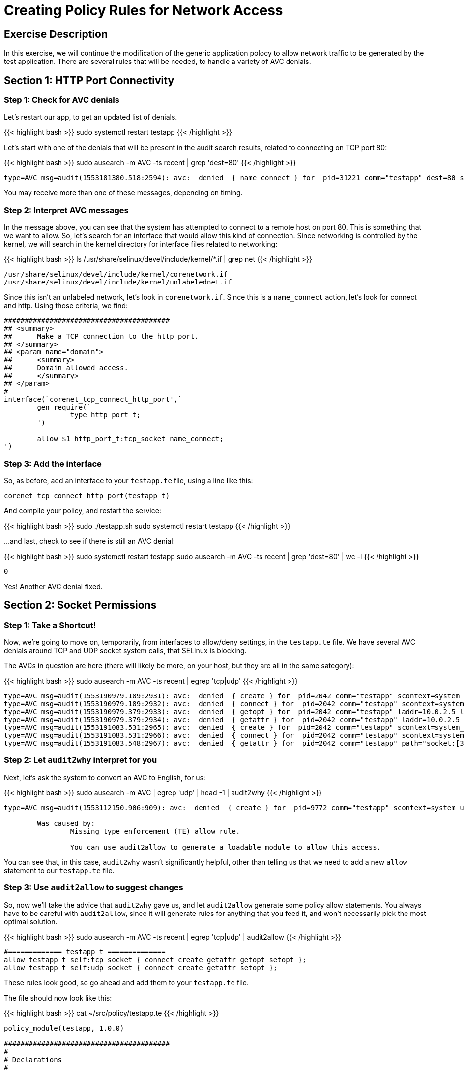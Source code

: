 
:license_url: http://ansible-workshop-bos.redhatgov.io/wslic.txt
:icons: font
:imagesdir: /workshops/selinux_policy/images

= Creating Policy Rules for Network Access


== Exercise Description

In this exercise, we will continue the modification of the generic application polocy to allow network traffic to be generated by the test application.  There are several rules that will be needed, to handle a variety of AVC denials.

== Section 1: HTTP Port Connectivity

=== Step 1: Check for AVC denials

Let's restart our app, to get an updated list of denials.  

{{< highlight bash >}}
sudo systemctl restart testapp
{{< /highlight >}}

Let's start with one of the denials that will be present in the audit search results, related to connecting on TCP port 80:

{{< highlight bash >}}
sudo ausearch -m AVC -ts recent | grep 'dest=80'
{{< /highlight >}}

[source,bash]
-----
type=AVC msg=audit(1553181380.518:2594): avc:  denied  { name_connect } for  pid=31221 comm="testapp" dest=80 scontext=system_u:system_r:testapp_t:s0 tcontext=system_u:object_r:http_port_t:s0 tclass=tcp_socket permissive=1
-----

You may receive more than one of these messages, depending on timing.

=== Step 2: Interpret AVC messages

In the message above, you can see that the system has attempted to connect to a remote host on port 80.  This is something that we want to allow.  So, let's search for an interface that would allow this kind of connection.  Since networking is controlled by the kernel, we will search in the kernel directory for interface files related to networking:

{{< highlight bash >}}
ls /usr/share/selinux/devel/include/kernel/*.if | grep net
{{< /highlight >}}

[source,bash]
-----
/usr/share/selinux/devel/include/kernel/corenetwork.if
/usr/share/selinux/devel/include/kernel/unlabelednet.if
-----

Since this isn't an unlabeled network, let's look in `corenetwork.if`.  Since this is a `name_connect` action, let's look for connect and http.  Using those criteria, we find:

[source,bash]
-----
########################################
## <summary>
##      Make a TCP connection to the http port.
## </summary>
## <param name="domain">
##      <summary>
##      Domain allowed access.
##      </summary>
## </param>
#
interface(`corenet_tcp_connect_http_port',`
        gen_require(`
                type http_port_t;
        ')

        allow $1 http_port_t:tcp_socket name_connect;
')
-----

=== Step 3: Add the interface

So, as before, add an interface to your `testapp.te` file, using a line like this:

[source,bash]
-----
corenet_tcp_connect_http_port(testapp_t)
-----

And compile your policy, and restart the service:

{{< highlight bash >}}
sudo ./testapp.sh
sudo systemctl restart testapp
{{< /highlight >}}

...and last, check to see if there is still an AVC denial:

{{< highlight bash >}}
sudo systemctl restart testapp
sudo ausearch -m AVC -ts recent | grep 'dest=80' | wc -l
{{< /highlight >}}

[source,bash]
-----
0
-----

Yes!  Another AVC denial fixed.

== Section 2: Socket Permissions

=== Step 1: Take a Shortcut!

Now, we're going to move on, temporarily, from interfaces to allow/deny settings, in the `testapp.te` file.  We have several AVC denials around TCP and UDP socket system calls, that SELinux is blocking.

The AVCs in question are here (there will likely be more, on your host, but they are all in the same sategory):

{{< highlight bash >}}
sudo ausearch -m AVC -ts recent | egrep 'tcp|udp'
{{< /highlight >}}

[source,bash] 
----
type=AVC msg=audit(1553190979.189:2931): avc:  denied  { create } for  pid=2042 comm="testapp" scontext=system_u:system_r:testapp_t:s0 tcontext=system_u:system_r:testapp_t:s0 tclass=tcp_socket permissive=1
type=AVC msg=audit(1553190979.189:2932): avc:  denied  { connect } for  pid=2042 comm="testapp" scontext=system_u:system_r:testapp_t:s0 tcontext=system_u:system_r:testapp_t:s0 tclass=tcp_socket permissive=1
type=AVC msg=audit(1553190979.379:2933): avc:  denied  { getopt } for  pid=2042 comm="testapp" laddr=10.0.2.5 lport=60848 faddr=5.9.243.187 fport=80 scontext=system_u:system_r:testapp_t:s0 tcontext=system_u:system_r:testapp_t:s0 tclass=tcp_socket permissive=1
type=AVC msg=audit(1553190979.379:2934): avc:  denied  { getattr } for  pid=2042 comm="testapp" laddr=10.0.2.5 lport=60848 faddr=5.9.243.187 fport=80 scontext=system_u:system_r:testapp_t:s0 tcontext=system_u:system_r:testapp_t:s0 tclass=tcp_socket permissive=1
type=AVC msg=audit(1553191083.531:2965): avc:  denied  { create } for  pid=2042 comm="testapp" scontext=system_u:system_r:testapp_t:s0 tcontext=system_u:system_r:testapp_t:s0 tclass=udp_socket permissive=1
type=AVC msg=audit(1553191083.531:2966): avc:  denied  { connect } for  pid=2042 comm="testapp" scontext=system_u:system_r:testapp_t:s0 tcontext=system_u:system_r:testapp_t:s0 tclass=udp_socket permissive=1
type=AVC msg=audit(1553191083.548:2967): avc:  denied  { getattr } for  pid=2042 comm="testapp" path="socket:[314409]" dev="sockfs" ino=314409 scontext=system_u:system_r:testapp_t:s0 tcontext=system_u:system_r:testapp_t:s0 tclass=udp_socket permissive=1
----

=== Step 2: Let `audit2why` interpret for you

Next, let's ask the system to convert an AVC to English, for us:

{{< highlight bash >}}
sudo ausearch -m AVC | egrep 'udp' | head -1 | audit2why
{{< /highlight >}}

[source,bash] 
----
type=AVC msg=audit(1553112150.906:909): avc:  denied  { create } for  pid=9772 comm="testapp" scontext=system_u:system_r:testapp_t:s0 tcontext=system_u:system_r:testapp_t:s0 tclass=udp_socket permissive=1

	Was caused by:
		Missing type enforcement (TE) allow rule.

		You can use audit2allow to generate a loadable module to allow this access.
----

You can see that, in this case, `audit2why` wasn't significantly helpful, other than telling us that we need to add a new `allow` statement to our `testapp.te` file.

=== Step 3: Use `audit2allow` to suggest changes

So, now we'll take the advice that `audit2why` gave us, and let `audit2allow` generate some policy allow statements.  You always have to be careful with `audit2allow`, since it will generate rules for anything that you feed it, and won't necessarily pick the most optimal solution.

{{< highlight bash >}}
sudo ausearch -m AVC -ts recent | egrep 'tcp|udp' | audit2allow
{{< /highlight >}}

[source,bash] 
----
#============= testapp_t ==============
allow testapp_t self:tcp_socket { connect create getattr getopt setopt };
allow testapp_t self:udp_socket { connect create getattr setopt };
----

These rules look good, so go ahead and add them to your `testapp.te` file.

The file should now look like this:

{{< highlight bash >}}
cat ~/src/policy/testapp.te
{{< /highlight >}}

[source,bash] 
----
policy_module(testapp, 1.0.0)

########################################
#
# Declarations
#

type testapp_t;
type testapp_exec_t;
init_daemon_domain(testapp_t, testapp_exec_t)

permissive testapp_t;

type testapp_var_run_t;
files_pid_file(testapp_var_run_t)

########################################
#
# testapp local policy
#
allow testapp_t self:process { fork };
allow testapp_t self:fifo_file rw_fifo_file_perms;
allow testapp_t self:tcp_socket { connect create getattr getopt };
allow testapp_t self:udp_socket { connect create getattr };
allow testapp_t self:unix_stream_socket create_stream_socket_perms;

manage_dirs_pattern(testapp_t, testapp_var_run_t, testapp_var_run_t)
manage_files_pattern(testapp_t, testapp_var_run_t, testapp_var_run_t)
manage_lnk_files_pattern(testapp_t, testapp_var_run_t, testapp_var_run_t)
files_pid_filetrans(testapp_t, testapp_var_run_t, { dir file lnk_file })

corenet_tcp_connect_http_port(testapp_t)

domain_use_interactive_fds(testapp_t)

files_read_etc_files(testapp_t)

kernel_read_system_state(testapp_t)

logging_send_syslog_msg(testapp_t)

miscfiles_read_localization(testapp_t)
----

Keeping things in alphabetic order doesn't make any difference to SELinux, but makes the file easier to read.

=== Step 4: Recompile and reload the policy

Now, let's recompile the policy, and reload it into memory.

{{< highlight bash >}}
sudo ./testapp.sh
{{< /highlight >}}

=== Step 5: Restart the application

To see if that fixed the problem, let's restart the application:

{{< highlight bash >}}
sudo systemctl restart testapp
{{< /highlight >}}

...and see if there are any AVC messages about TCP or UDP:

{{< highlight bash >}}
sudo ausearch -m AVC -ts recent | egrep 'tcp|udp' | wc -l
{{< /highlight >}}

[source,bash] 
----
0
----

Fantastic!  More AVC denials stomped.

== End Result

At this point, we're down to only a few more AVC denials to handle.  Hopefully, you're getting a handle on how to find appropriate interfaces and allow rules, for SELinux.

